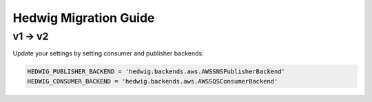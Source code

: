 Hedwig Migration Guide
======================

v1 → v2
~~~~~~~~~~~~

Update your settings by setting consumer and publisher backends:

.. code:: python

    HEDWIG_PUBLISHER_BACKEND = 'hedwig.backends.aws.AWSSNSPublisherBackend'
    HEDWIG_CONSUMER_BACKEND = 'hedwig.backends.aws.AWSSQSConsumerBackend'
